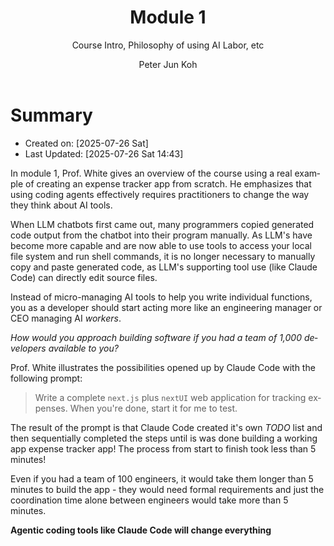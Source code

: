 #+TITLE: Module 1
#+SUBTITLE: Course Intro, Philosophy of using AI Labor, etc
#+AUTHOR: Peter Jun Koh
#+EMAIL: gopeterjun@naver.com
#+DESCRIPTION: avoiding micro-management of agentic coding tools
#+KEYWORDS: gen AI, LLM, claude code, prompting, coding agents
#+LANGUAGE: en

* Summary

- Created on: [2025-07-26 Sat]
- Last Updated: [2025-07-26 Sat 14:43]

In module 1, Prof. White gives an overview of the course using a real
example of creating an expense tracker app from scratch. He emphasizes that
using coding agents effectively requires practitioners to change the way
they think about AI tools.

When LLM chatbots first came out, many programmers copied generated code
output from the chatbot into their program manually. As LLM's have become
more capable and are now able to use tools to access your local file system
and run shell commands, it is no longer necessary to manually copy and
paste generated code, as LLM's supporting tool use (like Claude Code) can
directly edit source files.

Instead of micro-managing AI tools to help you write individual functions,
you as a developer should start acting more like an engineering manager
or CEO managing AI /workers/.

/How would you approach building software if you had a team of 1,000
developers available to you?/

Prof. White illustrates the possibilities opened up by Claude Code with the
following prompt:

#+begin_quote
Write a complete =next.js= plus ~nextUI~ web application for tracking
expenses. When you're done, start it for me to test.
#+end_quote

The result of the prompt is that Claude Code created it's own /TODO/ list
and then sequentially completed the steps until is was done building a
working app expense tracker app! The process from start to finish took
less than 5 minutes!

Even if you had a team of 100 engineers, it would take them longer than 5
minutes to build the app - they would need formal requirements and just the
coordination time alone between engineers would take more than 5 minutes.

*Agentic coding tools like Claude Code will change everything*
